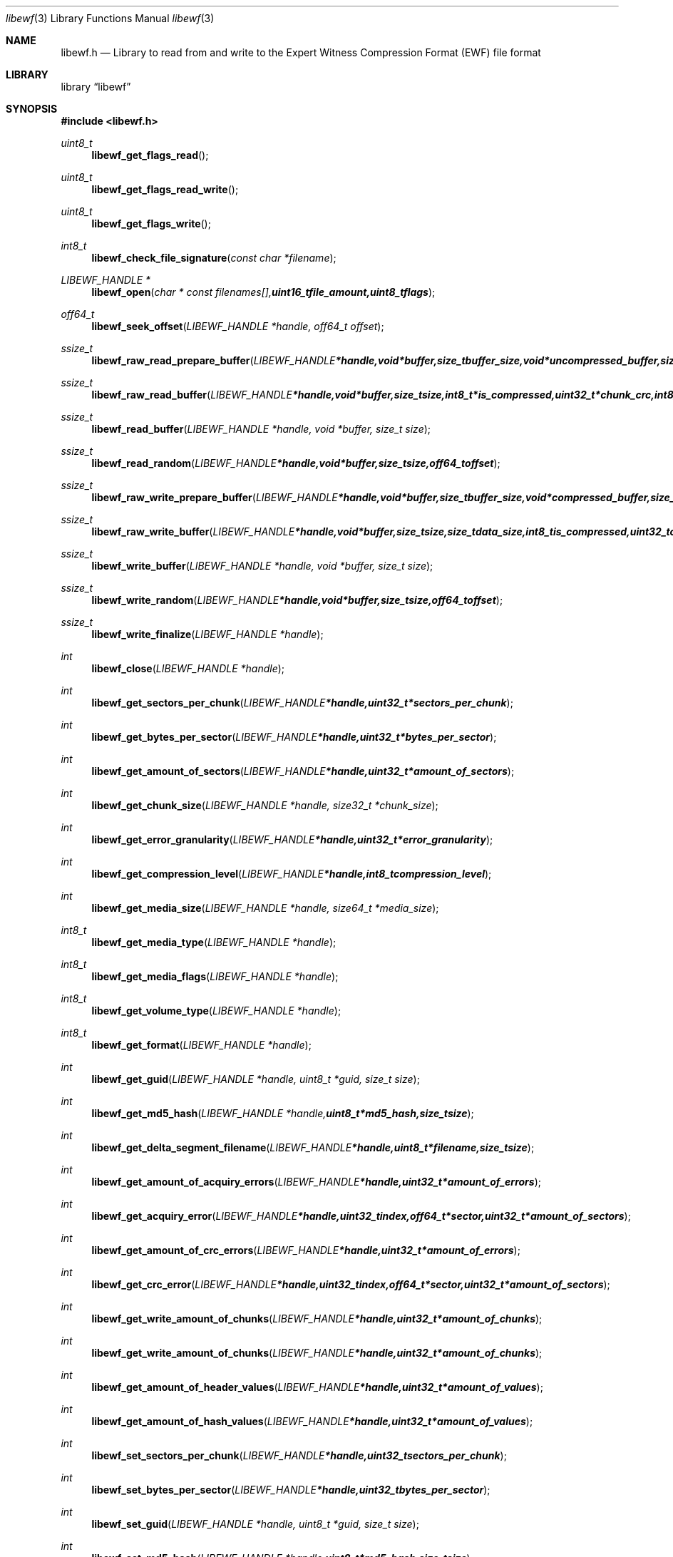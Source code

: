 .Dd Oktober 27, 2007
.Dt libewf 3
.Os libewf
.Sh NAME
.Nm libewf.h
.Nd Library to read from and write to the Expert Witness Compression Format (EWF) file format
.Sh LIBRARY
.Lb libewf
.Sh SYNOPSIS
.In libewf.h
.Ft uint8_t
.Fn libewf_get_flags_read
.Ft uint8_t
.Fn libewf_get_flags_read_write
.Ft uint8_t
.Fn libewf_get_flags_write
.Ft int8_t
.Fn libewf_check_file_signature "const char *filename"
.Ft LIBEWF_HANDLE *
.Fn libewf_open "char * const filenames[], uint16_t file_amount, uint8_t flags"
.Ft off64_t
.Fn libewf_seek_offset "LIBEWF_HANDLE *handle, off64_t offset"
.Ft ssize_t
.Fn libewf_raw_read_prepare_buffer "LIBEWF_HANDLE *handle, void *buffer, size_t buffer_size, void *uncompressed_buffer, size_t *uncompressed_buffer_size, int8_t is_compressed"
.Ft ssize_t
.Fn libewf_raw_read_buffer "LIBEWF_HANDLE *handle, void *buffer, size_t size, int8_t *is_compressed, uint32_t *chunk_crc, int8_t *read_crc"
.Ft ssize_t
.Fn libewf_read_buffer "LIBEWF_HANDLE *handle, void *buffer, size_t size"
.Ft ssize_t
.Fn libewf_read_random "LIBEWF_HANDLE *handle, void *buffer, size_t size, off64_t offset"
.Ft ssize_t
.Fn libewf_raw_write_prepare_buffer "LIBEWF_HANDLE *handle, void *buffer, size_t buffer_size, void *compressed_buffer, size_t *compressed_buffer_size, int8_t *is_compressed, uint32_t *chunk_crc, int8_t *write_crc"
.Ft ssize_t
.Fn libewf_raw_write_buffer "LIBEWF_HANDLE *handle, void *buffer, size_t size, size_t data_size, int8_t is_compressed, uint32_t chunk_crc, int8_t write_crc"
.Ft ssize_t
.Fn libewf_write_buffer "LIBEWF_HANDLE *handle, void *buffer, size_t size"
.Ft ssize_t
.Fn libewf_write_random "LIBEWF_HANDLE *handle, void *buffer, size_t size, off64_t offset"
.Ft ssize_t
.Fn libewf_write_finalize "LIBEWF_HANDLE *handle"
.Ft int
.Fn libewf_close "LIBEWF_HANDLE *handle"
.Ft int
.Fn libewf_get_sectors_per_chunk "LIBEWF_HANDLE *handle, uint32_t *sectors_per_chunk"
.Ft int
.Fn libewf_get_bytes_per_sector "LIBEWF_HANDLE *handle, uint32_t *bytes_per_sector"
.Ft int
.Fn libewf_get_amount_of_sectors "LIBEWF_HANDLE *handle, uint32_t *amount_of_sectors"
.Ft int
.Fn libewf_get_chunk_size "LIBEWF_HANDLE *handle, size32_t *chunk_size"
.Ft int
.Fn libewf_get_error_granularity "LIBEWF_HANDLE *handle, uint32_t *error_granularity"
.Ft int
.Fn libewf_get_compression_level "LIBEWF_HANDLE *handle, int8_t compression_level"
.Ft int
.Fn libewf_get_media_size "LIBEWF_HANDLE *handle, size64_t *media_size"
.Ft int8_t
.Fn libewf_get_media_type "LIBEWF_HANDLE *handle"
.Ft int8_t
.Fn libewf_get_media_flags "LIBEWF_HANDLE *handle"
.Ft int8_t
.Fn libewf_get_volume_type "LIBEWF_HANDLE *handle"
.Ft int8_t
.Fn libewf_get_format "LIBEWF_HANDLE *handle"
.Ft int
.Fn libewf_get_guid "LIBEWF_HANDLE *handle, uint8_t *guid, size_t size"
.Ft int
.Fn libewf_get_md5_hash "LIBEWF_HANDLE *handle, uint8_t *md5_hash, size_t size"
.Ft int
.Fn libewf_get_delta_segment_filename "LIBEWF_HANDLE *handle, uint8_t *filename, size_t size"
.Ft int
.Fn libewf_get_amount_of_acquiry_errors "LIBEWF_HANDLE *handle, uint32_t *amount_of_errors"
.Ft int
.Fn libewf_get_acquiry_error "LIBEWF_HANDLE *handle, uint32_t index, off64_t *sector, uint32_t *amount_of_sectors"
.Ft int
.Fn libewf_get_amount_of_crc_errors "LIBEWF_HANDLE *handle, uint32_t *amount_of_errors"
.Ft int
.Fn libewf_get_crc_error "LIBEWF_HANDLE *handle, uint32_t index, off64_t *sector, uint32_t *amount_of_sectors"
.Ft int
.Fn libewf_get_write_amount_of_chunks "LIBEWF_HANDLE *handle, uint32_t *amount_of_chunks"
.Ft int
.Fn libewf_get_write_amount_of_chunks "LIBEWF_HANDLE *handle, uint32_t *amount_of_chunks"
.Ft int
.Fn libewf_get_amount_of_header_values "LIBEWF_HANDLE *handle, uint32_t *amount_of_values"
.Ft int
.Fn libewf_get_amount_of_hash_values "LIBEWF_HANDLE *handle, uint32_t *amount_of_values"
.Ft int
.Fn libewf_set_sectors_per_chunk "LIBEWF_HANDLE *handle, uint32_t sectors_per_chunk"
.Ft int
.Fn libewf_set_bytes_per_sector "LIBEWF_HANDLE *handle, uint32_t bytes_per_sector"
.Ft int
.Fn libewf_set_guid "LIBEWF_HANDLE *handle, uint8_t *guid, size_t size"
.Ft int
.Fn libewf_set_md5_hash "LIBEWF_HANDLE *handle, uint8_t *md5_hash, size_t size"
.Ft int
.Fn libewf_set_delta_segment_filename "LIBEWF_HANDLE *handle, uint8_t *filename, size_t size"
.Ft int
.Fn libewf_set_write_segment_file_size "LIBEWF_HANDLE *handle, size64_t segment_file_size"
.Ft int
.Fn libewf_set_write_error_granularity "LIBEWF_HANDLE *handle, uint32_t error_granularity"
.Ft int
.Fn libewf_set_write_compression_values "LIBEWF_HANDLE *handle, int8_t compression_level, uint8_t compress_empty_block"
.Ft int
.Fn libewf_set_write_media_type "LIBEWF_HANDLE *handle, uint8_t media_type, uint8_t volume_type"
.Ft int
.Fn libewf_set_write_format "LIBEWF_HANDLE *handle, uint8_t format"
.Ft int
.Fn libewf_set_write_input_size "LIBEWF_HANDLE *handle, uint64_t input_write_size"
.Ft int
.Fn libewf_parse_header_values "LIBEWF_HANDLE *handle, uint8_t date_format"
.Ft int
.Fn libewf_parse_hash_values "LIBEWF_HANDLE *handle"
.Ft int
.Fn libewf_add_acquiry_error "LIBEWF_HANDLE *handle, off64_t sector, uint32_t amount_of_sectors"
.Ft int
.Fn libewf_copy_header_values "LIBEWF_HANDLE *destination_handle, LIBEWF_HANDLE *source_handle"
.Ft void
.Fn libewf_set_notify_values "FILE *stream, uint8_t verbose"
.Pp
When the library was compiled with narrow character support (default) the following functions are available
.Ft const char *
.Fn libewf_get_version "void"
.Ft int
.Fn libewf_is_dll "void"
.Ft int
.Fn libewf_get_header_value "LIBEWF_HANDLE *handle, char *identifier, char *value, size_t length"
.Ft int
.Fn libewf_get_header_value_case_number "LIBEWF_HANDLE *handle, char *case_number, size_t length"
.Ft int
.Fn libewf_get_header_value_description "LIBEWF_HANDLE *handle, char *description, size_t length"
.Ft int
.Fn libewf_get_header_value_examiner_name "LIBEWF_HANDLE *handle, char *examiner_name, size_t length"
.Ft int
.Fn libewf_get_header_value_evidence_number "LIBEWF_HANDLE *handle, char *evidence_number, size_t length"
.Ft int
.Fn libewf_get_header_value_notes "LIBEWF_HANDLE *handle, char *notes, size_t length"
.Ft int
.Fn libewf_get_header_value_acquiry_date "LIBEWF_HANDLE *handle, char *acquiry_date, size_t length"
.Ft int
.Fn libewf_get_header_value_system_date "LIBEWF_HANDLE *handle, char *system_date, size_t length"
.Ft int
.Fn libewf_get_header_value_acquiry_operating_system "LIBEWF_HANDLE *handle, char *acquiry_operating_system, size_t length"
.Ft int
.Fn libewf_get_header_value_acquiry_software_version "LIBEWF_HANDLE *handle, char *acquiry_software_version, size_t length"
.Ft int
.Fn libewf_get_header_value_password "LIBEWF_HANDLE *handle, char *password, size_t length"
.Ft int
.Fn libewf_get_header_value_compression_type "LIBEWF_HANDLE *handle, char *compression_type, size_t length"
.Ft int
.Fn libewf_get_hash_value "LIBEWF_HANDLE *handle, char *identifier, char *value, size_t length"
.Ft int
.Fn libewf_get_hash_value_md5 "LIBEWF_HANDLE *handle, char *value, size_t length"
.Ft int
.Fn libewf_get_hash_value_sha1 "LIBEWF_HANDLE *handle, char *value, size_t length"
.Ft int
.Fn libewf_set_header_value "LIBEWF_HANDLE *handle, char *identifier, char *value, size_t length"
.Ft int
.Fn libewf_set_header_value_case_number "LIBEWF_HANDLE *handle, char *case_number, size_t length"
.Ft int
.Fn libewf_set_header_value_description "LIBEWF_HANDLE *handle, char *description, size_t length"
.Ft int
.Fn libewf_set_header_value_examiner_name "LIBEWF_HANDLE *handle, char *examiner_name, size_t length"
.Ft int
.Fn libewf_set_header_value_evidence_number "LIBEWF_HANDLE *handle, char *evidence_number, size_t length"
.Ft int
.Fn libewf_set_header_value_notes "LIBEWF_HANDLE *handle, char *notes, size_t length"
.Ft int
.Fn libewf_set_header_value_acquiry_date "LIBEWF_HANDLE *handle, char *acquiry_date, size_t length"
.Ft int
.Fn libewf_set_header_value_system_date "LIBEWF_HANDLE *handle, char *system_date, size_t length"
.Ft int
.Fn libewf_set_header_value_acquiry_operating_system "LIBEWF_HANDLE *handle, char *acquiry_operating_system, size_t length"
.Ft int
.Fn libewf_set_header_value_acquiry_software_version "LIBEWF_HANDLE *handle, char *acquiry_software_version, size_t length"
.Ft int
.Fn libewf_set_header_value_password "LIBEWF_HANDLE *handle, char *password, size_t length"
.Ft int
.Fn libewf_set_header_value_compression_type "LIBEWF_HANDLE *handle, char *compression_type, size_t length"
.Ft int
.Fn libewf_set_hash_value "LIBEWF_HANDLE *handle, char *identifier, char *value, size_t length"
.Ft int
.Fn libewf_set_hash_value_md5 "LIBEWF_HANDLE *handle, char *value, size_t length"
.Ft int
.Fn libewf_set_hash_value_sha1 "LIBEWF_HANDLE *handle, char *value, size_t length"
.Pp
When the library was compiled with wide character support the following functions are available instead of the narrow character functions
.Ft const wchar_t *
.Fn libewf_get_version "void"
.Ft int
.Fn libewf_get_header_value "LIBEWF_HANDLE *handle, wchar_t *identifier, wchar_t *value, size_t length"
.Ft int
.Fn libewf_get_header_value_case_number "LIBEWF_HANDLE *handle, wchar_t *case_number, size_t length"
.Ft int
.Fn libewf_get_header_value_description "LIBEWF_HANDLE *handle, wchar_t *description, size_t length"
.Ft int
.Fn libewf_get_header_value_examiner_name "LIBEWF_HANDLE *handle, wchar_t *examiner_name, size_t length"
.Ft int
.Fn libewf_get_header_value_evidence_number "LIBEWF_HANDLE *handle, wchar_t *evidence_number, size_t length"
.Ft int
.Fn libewf_get_header_value_notes "LIBEWF_HANDLE *handle, wchar_t *notes, size_t length"
.Ft int
.Fn libewf_get_header_value_acquiry_date "LIBEWF_HANDLE *handle, wchar_t *acquiry_date, size_t length"
.Ft int
.Fn libewf_get_header_value_system_date "LIBEWF_HANDLE *handle, wchar_t *system_date, size_t length"
.Ft int
.Fn libewf_get_header_value_acquiry_operating_system "LIBEWF_HANDLE *handle, wchar_t *acquiry_operating_system, size_t length"
.Ft int
.Fn libewf_get_header_value_acquiry_software_version "LIBEWF_HANDLE *handle, wchar_t *acquiry_software_version, size_t length"
.Ft int
.Fn libewf_get_header_value_password "LIBEWF_HANDLE *handle, wchar_t *password, size_t length"
.Ft int
.Fn libewf_get_header_value_compression_type "LIBEWF_HANDLE *handle, wchar_t *compression_type, size_t length"
.Ft int
.Fn libewf_get_hash_value "LIBEWF_HANDLE *handle, wchar_t *identifier, wchar_t *value, size_t length"
.Ft int
.Fn libewf_get_hash_value_md5 "LIBEWF_HANDLE *handle, wchar_t *value, size_t length"
.Ft int
.Fn libewf_get_hash_value_sha1 "LIBEWF_HANDLE *handle, wchar_t *value, size_t length"
.Ft int
.Fn libewf_set_header_value "LIBEWF_HANDLE *handle, wchar_t *identifier, wchar_t *value, size_t length"
.Ft int
.Fn libewf_set_header_value_case_number "LIBEWF_HANDLE *handle, wchar_t *case_number, size_t length"
.Ft int
.Fn libewf_set_header_value_description "LIBEWF_HANDLE *handle, wchar_t *description, size_t length"
.Ft int
.Fn libewf_set_header_value_examiner_name "LIBEWF_HANDLE *handle, wchar_t *examiner_name, size_t length"
.Ft int
.Fn libewf_set_header_value_evidence_number "LIBEWF_HANDLE *handle, wchar_t *evidence_number, size_t length"
.Ft int
.Fn libewf_set_header_value_notes "LIBEWF_HANDLE *handle, wchar_t *notes, size_t length"
.Ft int
.Fn libewf_set_header_value_acquiry_date "LIBEWF_HANDLE *handle, wchar_t *acquiry_date, size_t length"
.Ft int
.Fn libewf_set_header_value_system_date "LIBEWF_HANDLE *handle, wchar_t *system_date, size_t length"
.Ft int
.Fn libewf_set_header_value_acquiry_operating_system "LIBEWF_HANDLE *handle, wchar_t *acquiry_operating_system, size_t length"
.Ft int
.Fn libewf_set_header_value_acquiry_software_version "LIBEWF_HANDLE *handle, wchar_t *acquiry_software_version, size_t length"
.Ft int
.Fn libewf_set_header_value_password "LIBEWF_HANDLE *handle, wchar_t *password, size_t length"
.Ft int
.Fn libewf_set_header_value_compression_type "LIBEWF_HANDLE *handle, wchar_t *compression_type, size_t length"
.Ft int
.Fn libewf_set_hash_value "LIBEWF_HANDLE *handle, wchar_t *identifier, wchar_t *value, size_t length"
.Ft int
.Fn libewf_set_hash_value_md5 "LIBEWF_HANDLE *handle, wchar_t *value, size_t length"
.Ft int
.Fn libewf_set_hash_value_sha1 "LIBEWF_HANDLE *handle, wchar_t *value, size_t length"
.Pp
When wide character support functions like wmain and wopen are present and libewf is compiled with
.Ar HAVE_WIDE_CHARACTER_SUPPORT_FUNCTIONS
the following functions will replace their narrow character functions.
.Ft int8_t
.Fn libewf_check_file_signature "const wchar_t *filename"
.Ft LIBEWF_HANDLE *
.Fn libewf_open "wchar_t * const filenames[], uint16_t file_amount, uint8_t flags"
.Sh DESCRIPTION
The
.Fn libewf_get_version
function is used to retrieve the library version.
.Pp
The
.Fn libewf_get_flags_*
functions are used to get the values of the flags for read and/or write.
.Pp
The
.Fn libewf_check_file_signature
function is used to test if the EWF file signature is present within a certain
.Ar filename.
.Pp
The
.Fn libewf_open ,
.Fn libewf_seek_offset ,
.Fn libewf_read_buffer ,
.Fn libewf_read_random ,
.Fn libewf_write_buffer ,
.Fn libewf_write_random ,
.Fn libewf_close
functions can be used to open, seek in, read from, write to and close a set of EWF files.
.Pp
The
.Fn libewf_write_finalize
function needs to be called after writing a set of EWF files without knowing the input size upfront, e.g. reading from a pipe.
.Fn libewf_write_finalize
will the necessary correction to the set of EWF files.
.Pp
The
.Fn libewf_raw_read_prepare_buffer ,
.Fn libewf_raw_read_buffer
functions can be used to read 'raw' chunks to a set of EWF files.
.Pp
The
.Fn libewf_raw_write_prepare_buffer ,
.Fn libewf_raw_write_buffer
functions can be used to write 'raw' chunks to a set of EWF files.
.Pp
The
.Fn libewf_get_*
functions can be used to retrieve information from the
.Ar handle.
This information is read from a set of EWF files when
.Fn libewf_open
is used. The
.Fn libewf_parse_header_values,
.Fn libewf_parse_hash_values
functions need to be called before retrieving header or hash values.
.Pp
The
.Fn libewf_set_*
functions can be used to set information in the
.Ar handle.
This information is written to a set of EWF files when
.Fn libewf_write_buffer
is used.
.Pp
The
.Fn libewf_parse_header_values
function can be used to parse the values in the header strings within a set of EWF files.
.Pp
The
.Fn libewf_parse_hash_values
function can be used to parse the values in the hash string within a set of EWF files. The hash string is currently only present in the EWF-X format.
.Pp
The
.Fn libewf_add_acquiry_error
function can be used to add an acquiry error (a read error during acquiry) to be written into a set of EWF files.
.Pp
The
.Fn libewf_copy_*
functions copy information from the
.Ar source_handle
to the 
.Ar destination_handle.
.Pp
The
.Fn libewf_set_notify_values
function can be used to direct the warning, verbose and debug output from the library.
.Sh RETURN VALUES
Most of the functions return NULL or -1 on error, dependent on the return type. For the actual return values refer to libewf.h
.Sh ENVIRONMENT
None
.Sh FILES
None
.Sh BUGS
Please report bugs of any kind to <forensics@hoffmannbv.nl> or on the project website:
https://libewf.uitwisselplatform.nl/
.Sh AUTHOR
These man pages were written by Joachim Metz.
.Sh COPYRIGHT
Copyright 2006-2007 Joachim Metz, Hoffmann Investigations <forensics@hoffmannbv.nl> and contributors.
This is free software; see the source for copying conditions. There is NO warranty; not even for MERCHANTABILITY or FITNESS FOR A PARTICULAR PURPOSE.
.Sh SEE ALSO
the libewf.h include file
